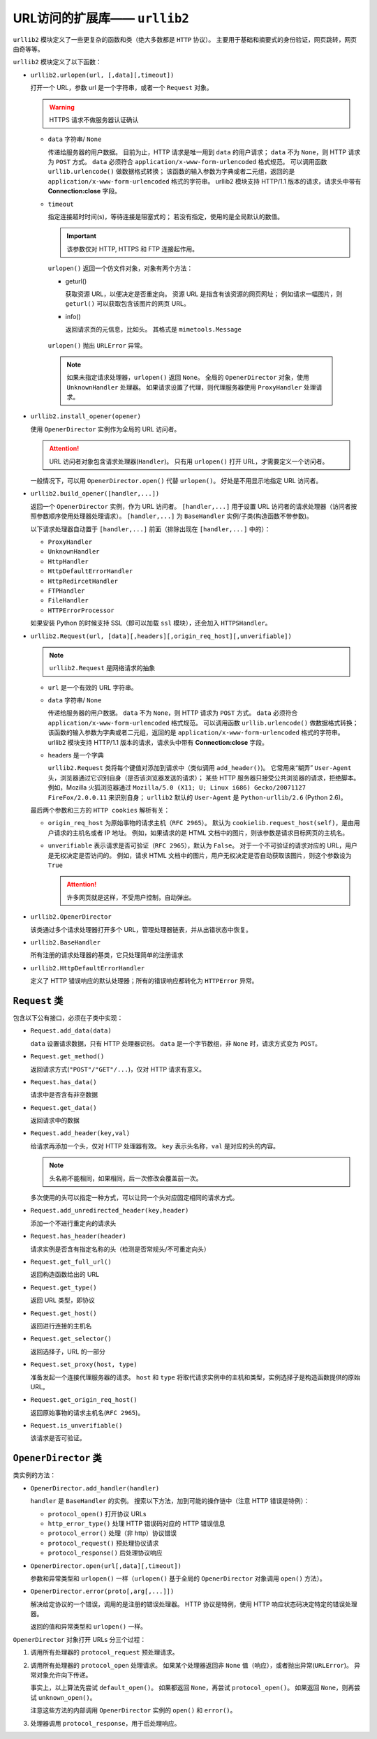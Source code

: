 URL访问的扩展库—— ``urllib2``
=============================

``urllib2`` 模块定义了一些更复杂的函数和类（绝大多数都是 ``HTTP`` 协议）。
主要用于基础和摘要式的身份验证，网页跳转，网页曲奇等等。

``urllib2`` 模块定义了以下函数：

* ``urllib2.urlopen(url, [,data][,timeout])``

  打开一个 URL，参数 url 是一个字符串，或者一个 ``Request`` 对象。

  .. warning:: HTTPS 请求不做服务器认证确认

  * ``data`` 字符串/ ``None``
  
    传递给服务器的用户数据。
    目前为止，HTTP 请求是唯一用到 ``data`` 的用户请求；
    ``data`` 不为 ``None``，则 HTTP 请求为 ``POST`` 方式。
    ``data`` 必须符合 ``application/x-www-form-urlencoded`` 格式规范。
    可以调用函数 ``urllib.urlencode()`` 做数据格式转换；
    该函数的输入参数为字典或者二元组，返回的是 ``application/x-www-form-urlencoded`` 格式的字符串。
    urllib2 模块支持 HTTP/1.1 版本的请求，请求头中带有 **Connection:close** 字段。

  * ``timeout``
  
    指定连接超时时间(s)，等待连接是阻塞式的；
    若没有指定，使用的是全局默认的数值。

    .. important:: 该参数仅对 HTTP, HTTPS 和 FTP 连接起作用。

    ``urlopen()`` 返回一个仿文件对象，对象有两个方法：

    * geturl()
  
      获取资源 URL，以便决定是否重定向。
      资源 URL 是指含有该资源的网页网址；
      例如请求一幅图片，则 ``geturl()`` 可以获取包含该图片的网页 URL。
  
    * info()
  
      返回请求页的元信息，比如头。
      其格式是 ``mimetools.Message``

   ``urlopen()`` 抛出 ``URLError`` 异常。

   .. note:: 
    如果未指定请求处理器，``urlopen()`` 返回 ``None``。
    全局的 ``OpenerDirector`` 对象，使用 ``UnknownHandler`` 处理器。
    如果请求设置了代理，则代理服务器使用 ``ProxyHandler`` 处理请求。

* ``urllib2.install_opener(opener)``

  使用 ``OpenerDirector`` 实例作为全局的 URL 访问者。

  .. attention:: URL 访问者对象包含请求处理器(``Handler``)。
   只有用 ``urlopen()`` 打开 URL，才需要定义一个访问者。

  一般情况下，可以用 ``OpenerDirector.open()`` 代替 ``urlopen()``。
  好处是不用显示地指定 URL 访问者。

* ``urllib2.build_opener([handler,...])``

  返回一个 ``OpenerDirector`` 实例，作为 URL 访问者。
  ``[handler,...]`` 用于设置 URL 访问者的请求处理器（访问者按照参数顺序使用处理器处理请求）。
  ``[handler,...]`` 为 ``BaseHandler`` 实例/子类(构造函数不带参数)。

  以下请求处理器自动置于 ``[handler,...]`` 前面（排除出现在 ``[handler,...]`` 中的）：

  * ``ProxyHandler``
  * ``UnknownHandler``
  * ``HttpHandler``
  * ``HttpDefaultErrorHandler``
  * ``HttpRedircetHandler``
  * ``FTPHandler``
  * ``FileHandler``
  * ``HTTPErrorProcessor``
  
  如果安装 Python 的时候支持 SSL（即可以加载 ``ssl`` 模块），还会加入 ``HTTPSHandler``。

* ``urllib2.Request(url, [data][,headers][,origin_req_host][,unverifiable])``

  .. note:: ``urllib2.Request`` 是网络请求的抽象

  * ``url`` 是一个有效的 URL 字符串。
  * ``data`` 字符串/ ``None``

    传递给服务器的用户数据。
    ``data`` 不为 ``None``，则 HTTP 请求为 ``POST`` 方式。
    ``data`` 必须符合 ``application/x-www-form-urlencoded`` 格式规范。
    可以调用函数 ``urllib.urlencode()`` 做数据格式转换；
    该函数的输入参数为字典或者二元组，返回的是 ``application/x-www-form-urlencoded`` 格式的字符串。
    urllib2 模块支持 HTTP/1.1 版本的请求，请求头中带有 **Connection:close** 字段。

  * headers 是一个字典
 
    ``urllib2.Request`` 类将每个键值对添加到请求中（类似调用 ``add_header()``)。
    它常用来“糊弄” ``User-Agent`` 头，浏览器通过它识别自身（是否该浏览器发送的请求）；
    某些 HTTP 服务器只接受公共浏览器的请求，拒绝脚本。
    例如，Mozilla 火狐浏览器通过 ``Mozilla/5.0 (X11; U; Linux i686) Gecko/20071127 FireFox/2.0.0.11`` 来识别自身；
    ``urllib2`` 默认的 ``User-Agent`` 是 ``Python-urllib/2.6`` (Python 2.6)。

  最后两个参数和三方的 ``HTTP cookies`` 解析有关：

  * ``origin_req_host`` 为原始事物的请求主机（``RFC 2965``）。
    默认为 ``cookielib.request_host(self)``，是由用户请求的主机名或者 IP 地址。
    例如，如果请求的是 HTML 文档中的图片，则该参数是请求目标网页的主机名。

  * ``unverifiable`` 表示请求是否可验证（``RFC 2965``），默认为 ``False``。
    对于一个不可验证的请求对应的 URL，用户是无权决定是否访问的。
    例如，请求 HTML 文档中的图片，用户无权决定是否自动获取该图片，则这个参数设为 ``True``

    .. attention::  许多网页就是这样，不受用户控制，自动弹出。

* ``urllib2.OpenerDirector``

  该类通过多个请求处理器打开多个 URL，管理处理器链表，并从出错状态中恢复。

* ``urllib2.BaseHandler``

  所有注册的请求处理器的基类，它只处理简单的注册请求

* ``urllib2.HttpDefaultErrorHandler``

  定义了 HTTP 错误响应的默认处理器；所有的错误响应都转化为 ``HTTPError`` 异常。

``Request`` 类
--------------

包含以下公有接口，必须在子类中实现：

* ``Request.add_data(data)``
  
  ``data`` 设置请求数据，只有 HTTP 处理器识别。
  ``data`` 是一个字节数组，非 ``None`` 时，请求方式变为 ``POST``。

* ``Request.get_method()``
  
  返回请求方式(``"POST"/"GET"/...``)，仅对 HTTP 请求有意义。

* ``Request.has_data()``
  
  请求中是否含有非空数据

* ``Request.get_data()``
  
  返回请求中的数据

* ``Request.add_header(key,val)``
  
  给请求再添加一个头，仅对 HTTP 处理器有效。
  ``key`` 表示头名称，``val`` 是对应的头的内容。

  .. note:: 头名称不能相同，如果相同，后一次修改会覆盖前一次。

  多次使用的头可以指定一种方式，可以让同一个头对应固定相同的请求方式。

* ``Request.add_unredirected_header(key,header)``
  
  添加一个不进行重定向的请求头

* ``Request.has_header(header)``
  
  请求实例是否含有指定名称的头（检测是否常规头/不可重定向头）

* ``Request.get_full_url()``
  
  返回构造函数给出的 URL

* ``Request.get_type()``
  
  返回 URL 类型，即协议

* ``Request.get_host()``
  
  返回进行连接的主机名

* ``Request.get_selector()``
  
  返回选择子，URL 的一部分

* ``Request.set_proxy(host, type)``
  
  准备发起一个连接代理服务器的请求。
  ``host`` 和 ``type`` 将取代请求实例中的主机和类型，实例选择子是构造函数提供的原始 URL。

* ``Request.get_origin_req_host()``
  
  返回原始事物的请求主机名(``RFC 2965``)。

* ``Request.is_unverifiable()``
  
  该请求是否可验证。

``OpenerDirector`` 类
---------------------

类实例的方法：

* ``OpenerDirector.add_handler(handler)``
  
  ``handler`` 是 ``BaseHandler`` 的实例。
  搜索以下方法，加到可能的操作链中（注意 HTTP 错误是特例）：

  * ``protocol_open()`` 打开协议 URLs
  * ``http_error_type()`` 处理 HTTP 错误码对应的 HTTP 错误信息
  * ``protocol_error()`` 处理（非 http）协议错误
  * ``protocol_request()`` 预处理协议请求
  * ``protocol_response()`` 后处理协议响应

* ``OpenerDirector.open(url[,data][,timeout])``

  参数和异常类型和 ``urlopen()`` 一样（``urlopen()`` 基于全局的 ``OpenerDirector`` 对象调用 ``open()`` 方法）。

* ``OpenerDirector.error(proto[,arg[,...]])``
  
  解决给定协议的一个错误，调用的是注册的错误处理器。
  HTTP 协议是特例，使用 HTTP 响应状态码决定特定的错误处理器。

  返回的值和异常类型和 ``urlopen()`` 一样。

``OpenerDirector`` 对象打开 URLs 分三个过程：

1. 调用所有处理器的 ``protocol_request`` 预处理请求。
2. 调用所有处理器的 ``protocol_open`` 处理请求。
   如果某个处理器返回非 ``None`` 值（响应），或者抛出异常(``URLError``)。
   异常对象允许向下传递。

   事实上，以上算法先尝试 ``default_open()``。
   如果都返回 ``None``，再尝试 ``protocol_open()``。
   如果返回 ``None``，则再尝试 ``unknown_open()``。

   注意这些方法的内部调用 ``OpenerDirector`` 实例的 ``open()`` 和 ``error()``。
3. 处理器调用 ``protocol_response``，用于后处理响应。